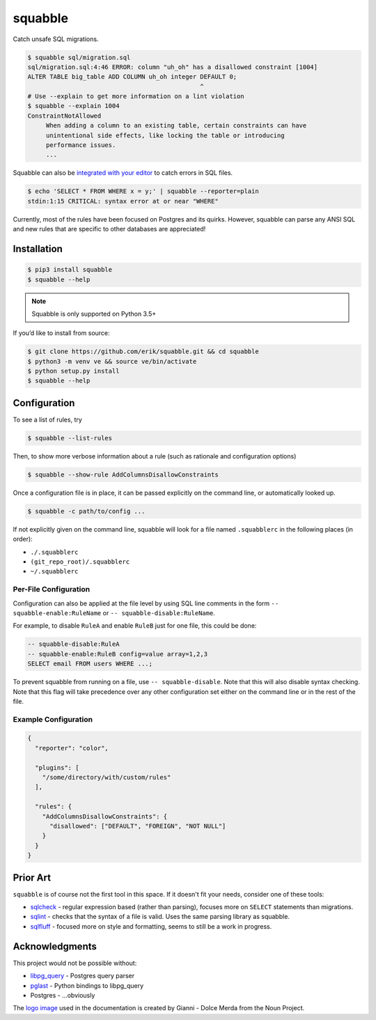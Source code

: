 squabble
========

|build-status| |docs| |pypi|

Catch unsafe SQL migrations.

.. code:: console

  $ squabble sql/migration.sql
  sql/migration.sql:4:46 ERROR: column "uh_oh" has a disallowed constraint [1004]
  ALTER TABLE big_table ADD COLUMN uh_oh integer DEFAULT 0;
                                                 ^
  # Use --explain to get more information on a lint violation
  $ squabble --explain 1004
  ConstraintNotAllowed
       When adding a column to an existing table, certain constraints can have
       unintentional side effects, like locking the table or introducing
       performance issues.
       ...

Squabble can also be `integrated with your editor
<https://squabble.rtfd.io/en/latest/editors.html>`__ to catch errors in
SQL files.

.. code:: console

  $ echo 'SELECT * FROM WHERE x = y;' | squabble --reporter=plain
  stdin:1:15 CRITICAL: syntax error at or near "WHERE"

Currently, most of the rules have been focused on Postgres and its
quirks. However, squabble can parse any ANSI SQL and new rules that are
specific to other databases are appreciated!

Installation
------------

.. code-block:: console

   $ pip3 install squabble
   $ squabble --help

.. note::

   Squabble is only supported on Python 3.5+

If you’d like to install from source:

.. code-block:: console

   $ git clone https://github.com/erik/squabble.git && cd squabble
   $ python3 -m venv ve && source ve/bin/activate
   $ python setup.py install
   $ squabble --help

Configuration
-------------

To see a list of rules, try

.. code-block:: console

   $ squabble --list-rules

Then, to show more verbose information about a rule (such as rationale
and configuration options)

.. code-block:: console

   $ squabble --show-rule AddColumnsDisallowConstraints

Once a configuration file is in place, it can be passed explicitly on
the command line, or automatically looked up.

.. code-block:: console

   $ squabble -c path/to/config ...

If not explicitly given on the command line, squabble will look for a
file named ``.squabblerc`` in the following places (in order):

-  ``./.squabblerc``
-  ``(git_repo_root)/.squabblerc``
-  ``~/.squabblerc``

Per-File Configuration
~~~~~~~~~~~~~~~~~~~~~~

Configuration can also be applied at the file level by using SQL line comments
in the form ``-- squabble-enable:RuleName`` or ``-- squabble-disable:RuleName``.

For example, to disable ``RuleA`` and enable ``RuleB`` just for one file,
this could be done:

.. code-block:: sql

   -- squabble-disable:RuleA
   -- squabble-enable:RuleB config=value array=1,2,3
   SELECT email FROM users WHERE ...;

To prevent squabble from running on a file, use ``-- squabble-disable``. Note
that this will also disable syntax checking. Note that this flag will take
precedence over any other configuration set either on the command line or in
the rest of the file.


Example Configuration
~~~~~~~~~~~~~~~~~~~~~

.. code-block:: json

   {
     "reporter": "color",

     "plugins": [
       "/some/directory/with/custom/rules"
     ],

     "rules": {
       "AddColumnsDisallowConstraints": {
         "disallowed": ["DEFAULT", "FOREIGN", "NOT NULL"]
       }
     }
   }

Prior Art
---------

``squabble`` is of course not the first tool in this space. If it
doesn't fit your needs, consider one of these tools:

- `sqlcheck <https://github.com/jarulraj/sqlcheck>`__ - regular
  expression based (rather than parsing), focuses more on ``SELECT``
  statements than migrations.
- `sqlint <https://github.com/purcell/sqlint>`__ - checks that the
  syntax of a file is valid. Uses the same parsing library as
  squabble.
- `sqlfluff <https://github.com/alanmcruickshank/sqlfluff>`__ -
  focused more on style and formatting, seems to still be a work in
  progress.


Acknowledgments
---------------

This project would not be possible without:

-  `libpg_query <https://github.com/lfittl/libpg_query>`__ - Postgres
   query parser
-  `pglast <https://github.com/lelit/pglast>`__ - Python bindings to
   libpg_query
-  Postgres - …obviously

The `logo image <https://thenounproject.com/term/argue/148100/>`__ used
in the documentation is created by Gianni - Dolce Merda from the Noun
Project.

.. |build-status| image:: https://img.shields.io/travis/erik/squabble.svg?style=flat
    :alt: build status
    :target: https://travis-ci.org/erik/squabble

.. |docs| image:: https://readthedocs.org/projects/squabble/badge/?version=stable
    :alt: Documentation Status
    :target: https://squabble.readthedocs.io/en/stable/?badge=stable

.. |pypi| image:: https://img.shields.io/pypi/v/squabble.svg
   :alt: PyPI version
   :target: https://pypi.org/project/squabble
